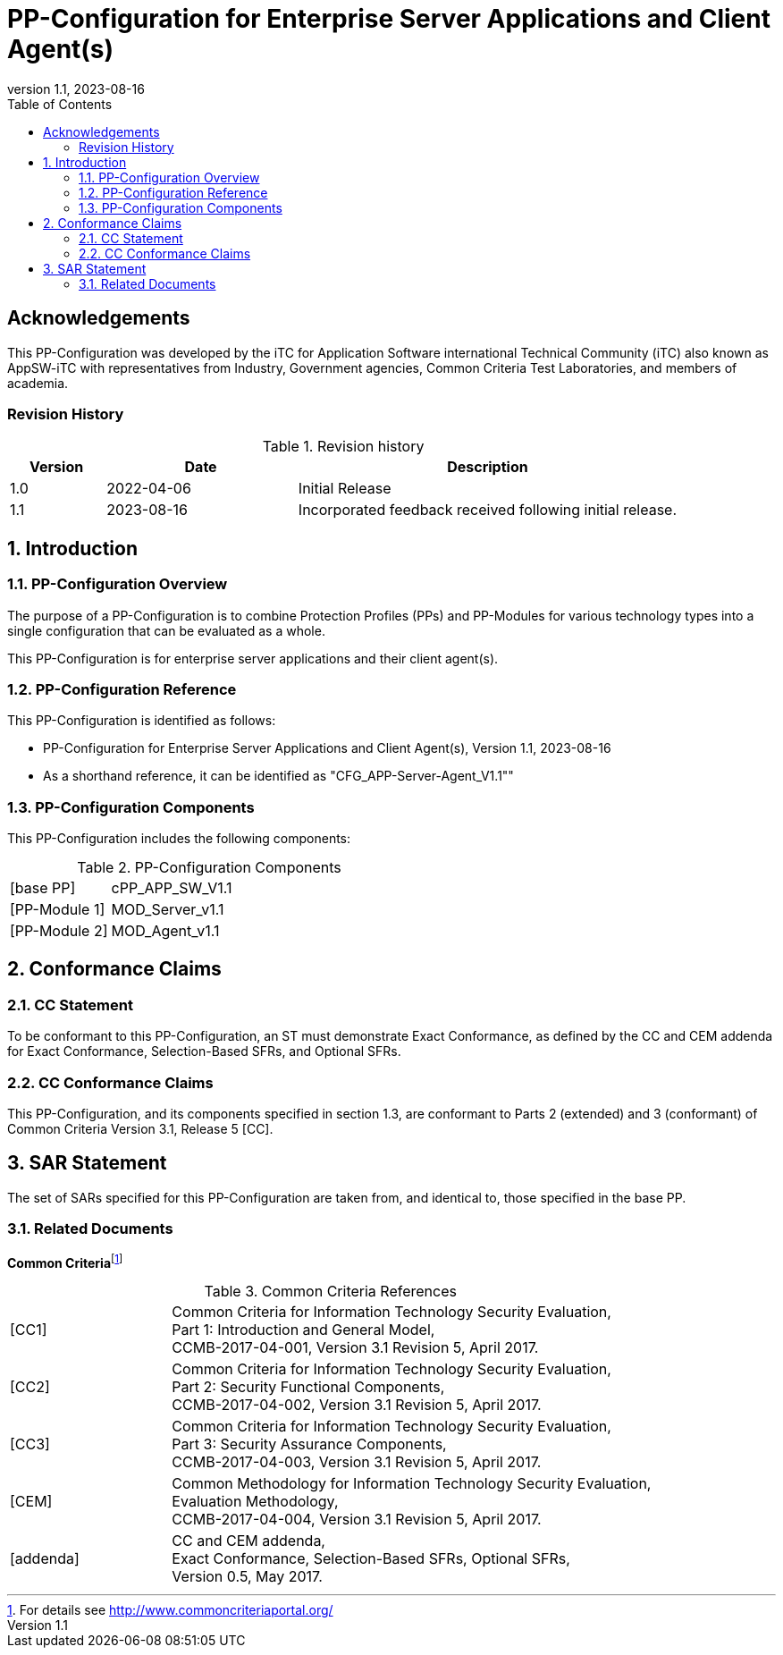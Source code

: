 = PP-Configuration for Enterprise Server Applications and Client Agent(s)
:showtitle:
:toc:
:table-caption: Table
:icons: font
:revnumber: 1.1
:revdate: 2023-08-16

:iTC-longname: iTC for Application Software
:iTC-shortname: AppSW-iTC
:iTC-email: cm-itc-mailing-list@gmail.com
:iTC-website: https://appswcpp.github.io/
:iTC-GitHub: https://github.com/appswcpp/repository/

:sectnums!:
== Acknowledgements

This PP-Configuration was developed by the {iTC-longname} international Technical Community (iTC) also known as {iTC-shortname} with representatives from Industry, Government agencies, Common Criteria Test Laboratories, and members of academia.

=== Revision History

.Revision history
[%header,cols="1,2,4"]
|===
|Version 
|Date 
|Description

|1.0
|2022-04-06
|Initial Release

|1.1
|2023-08-16
|Incorporated feedback received following initial release.


|===

:sectnums:
== Introduction

=== PP-Configuration Overview
The purpose of a PP-Configuration is to combine Protection Profiles (PPs) and PP-Modules for various technology types into a single configuration that can be evaluated as a whole. 

This PP-Configuration is for enterprise server applications and their client agent(s).

=== PP-Configuration Reference

This PP-Configuration is identified as follows:

* PP-Configuration for Enterprise Server Applications and Client Agent(s), Version {revnumber}, {revdate}
* As a shorthand reference, it can be identified as "CFG_APP-Server-Agent_V{revnumber}""

=== PP-Configuration Components

This PP-Configuration includes the following components:

.PP-Configuration Components
[cols="1,3"]
|===
|[base PP] 
|cPP_APP_SW_V1.1

|[PP-Module 1] 
|MOD_Server_v1.1

|[PP-Module 2] 
|MOD_Agent_v1.1

|===

== Conformance Claims

=== CC Statement

To be conformant to this PP-Configuration, an ST must demonstrate Exact Conformance, as defined by the CC and CEM addenda for Exact Conformance, Selection-Based SFRs, and Optional SFRs.

=== CC Conformance Claims

This PP-Configuration, and its components specified in section 1.3, are conformant to Parts 2 (extended) and 3 (conformant) of Common Criteria Version 3.1, Release 5 [CC].

== SAR Statement

The set of SARs specified for this PP-Configuration are taken from, and identical to, those specified in the base PP.

=== Related Documents

**Common Criteria**footnote:[For details see http://www.commoncriteriaportal.org/]

.Common Criteria References
[cols="1,3",]
|===
|[#CC1]#[CC1]# |Common Criteria for Information Technology Security Evaluation, +
Part 1: Introduction and General Model, +
CCMB-2017-04-001, Version 3.1 Revision 5, April 2017.
|[#CC2]#[CC2]# |Common Criteria for Information Technology Security Evaluation, +
Part 2: Security Functional Components, +
CCMB-2017-04-002, Version 3.1 Revision 5, April 2017.
|[#CC3]#[CC3]# |Common Criteria for Information Technology Security Evaluation, +
Part 3: Security Assurance Components, +
CCMB-2017-04-003, Version 3.1 Revision 5, April 2017.
|[#CEM]#[CEM]# |Common Methodology for Information Technology Security Evaluation, +
Evaluation Methodology, +
CCMB-2017-04-004, Version 3.1 Revision 5, April 2017.
|[#addenda]#[addenda]# |CC and CEM addenda, +
Exact Conformance, Selection-Based SFRs, Optional SFRs, +
Version 0.5, May 2017.
|===
